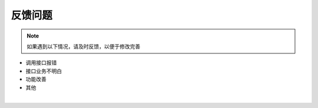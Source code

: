 ﻿反馈问题
========

.. Note::
    
     如果遇到以下情况，请及时反馈，以便于修改完善


* 调用接口报错
* 接口业务不明白
* 功能改善
* 其他


.. raw:: html

    <a class="btn btn-neutral" href="https://github.com/seven1986/IdentityServer4.MicroService/issues">反馈</a>


|
